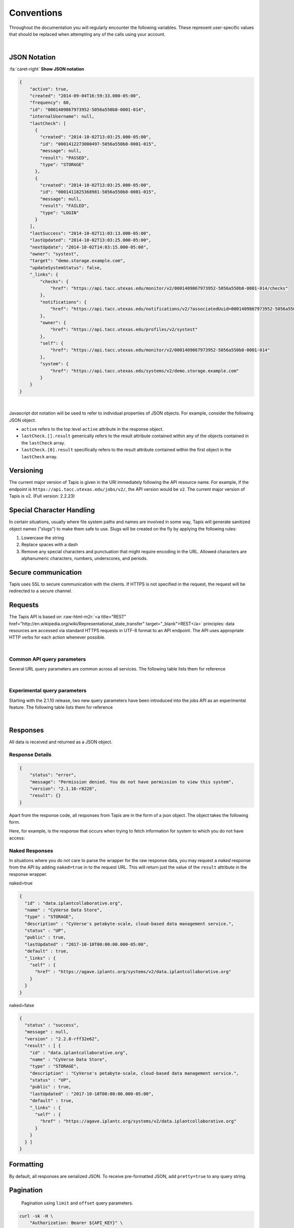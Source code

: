 .. role:: raw-html-m2r(raw)
   :format: html


Conventions
===========

Throughout the documentation you will regularly encounter the following variables. These represent user-specific values that should be replaced when attempting any of the calls using your account.


.. raw:: html

   <table style="width:100%" border="1px" cellpadding="5">
     <tr>
       <th align="left">Variable</th>
       <th>Description</th>
       <th align="left">Example</th>
     </tr><tr>
       <td>${API_HOST}</td>
       <td align="center">Base hostname of the API</td>
       <td>api.tacc.utexas.edu</td>
     <tr></tr>
       <td>${API_VERSION}</td>
       <td align="center">Version of the API endpoint</td>
       <td>v2.2.8</td>
     <tr></tr>
       <td>${API_USERNAME}</td>
       <td align="center"> Username of the current user</td>
       <td>nryan</td>
     <tr></tr>
       <td>${API_KEY}</td>
       <td align="center">Client key used to request an access token from the Tapis Auth service</td>
       <td>hZ_z3f4Hf3CcgvGoMix0aksN4BOD6</td>
     <tr></tr>
       <td>${API_SECRET}</td>
       <td align="center">Client secret used to request an access token from the Tapis Auth service</td>
       <td>gTgpCecqtOc6Ao3GmZ_FecVSSV8a</td>
     <tr>
     </tr>
       <td>${API_TOKEN}</td>
       <td align="center">Client unique identifier of an application requesting access to Tapis Auth service</td>
       <td>de32225c235cf47b9965997270a1496c</td>
     </tr> 
   </table>
|


JSON Notation
-------------

.. container:: foldable

   .. container:: header

      
      :fa:`caret-right`
      **Show JSON notation**

   .. code-block:: json

      {
          "active": true,
          "created": "2014-09-04T16:59:33.000-05:00",
          "frequency": 60,
          "id": "0001409867973952-5056a550b8-0001-014",
          "internalUsername": null,
          "lastCheck": [
            {
              "created": "2014-10-02T13:03:25.000-05:00",
              "id": "0001412273000497-5056a550b8-0001-015",
              "message": null,
              "result": "PASSED",
              "type": "STORAGE"
            },
            {
              "created": "2014-10-02T13:03:25.000-05:00",
              "id": "0001411825368981-5056a550b8-0001-015",
              "message": null,
              "result": "FAILED",
              "type": "LOGIN"
            }
          ],
          "lastSuccess": "2014-10-02T11:03:13.000-05:00",
          "lastUpdated": "2014-10-02T13:03:25.000-05:00",
          "nextUpdate": "2014-10-02T14:03:15.000-05:00",
          "owner": "systest",
          "target": "demo.storage.example.com",
          "updateSystemStatus": false,
          "_links": {
              "checks": {
                  "href": "https://api.tacc.utexas.edu/monitor/v2/0001409867973952-5056a550b8-0001-014/checks"
              },
              "notifications": {
                  "href": "https://api.tacc.utexas.edu/notifications/v2/?associatedUuid=0001409867973952-5056a550b8-0001-014"
              },
              "owner": {
                  "href": "https://api.tacc.utexas.edu/profiles/v2/systest"
              },
              "self": {
                  "href": "https://api.tacc.utexas.edu/monitor/v2/0001409867973952-5056a550b8-0001-014"
              },
              "system": {
                  "href": "https://api.tacc.utexas.edu/systems/v2/demo.storage.example.com"
              }
          }
      }
|
Javascript dot notation will be used to refer to individual properties of JSON objects. For example, consider the following JSON object.


* ``active`` refers to the top level ``active`` attribute in the response object.
* ``lastCheck.[].result`` generically refers to the result attribute contained within any of the objects contained in the ``lastCheck`` array.
* ``lastCheck.[0].result`` specifically refers to the result attribute contained within the first object in the ``lastCheck`` array.

Versioning
----------

The current major version of Tapis is given in the URI immediately following the API resource name. For example, if the endpoint is ``https://api.tacc.utexas.edu/jobs/v2/``\ , the API version would be ``v2``. The current major version of Tapis is v2. (Full version: 2.2.23)

Special Character Handling
--------------------------

In certain situations, usually where file system paths and names are involved in some way, Tapis will generate sanitized object names ("slugs") to make them safe to use. Slugs will be created on the fly by applying the following rules:


#. Lowercase the string
#. Replace spaces with a dash
#. Remove any special characters and punctuation that might require encoding in the URL. Allowed characters are alphanumeric characters, numbers, underscores, and periods.

Secure communication
--------------------

Tapis uses SSL to secure communication with the clients. If HTTPS is not specified in the request, the request will be redirected to a secure channel.

Requests
--------

The Tapis API is based on :raw-html-m2r:`<a title="REST" href="http://en.wikipedia.org/wiki/Representational_state_transfer" target="_blank">REST</a>` principles: data resources are accessed via standard HTTPS requests in UTF-8 format to an API endpoint. The API uses appropriate HTTP verbs for each action whenever possible.


.. raw:: html

   <table style="width:100%" border="1px" cellpadding="5">
     <tr>
       <th align="left">Verb</th>
       <th align="left">Description</th>
     </tr><tr>
       <td>GET</td>
       <td>Used for retrieving resources</td>
     <tr></tr>
       <td>POST</td>
       <td>Used for creating resources</td>
     <tr></tr>
       <td>PUT</td>
       <td>Used for manipulating resources or collections</td>
     <tr></tr>
       <td>DELETE</td>
       <td>Used for deleting resources</td>
     </tr> 
   </table>
|

Common API query parameters
^^^^^^^^^^^^^^^^^^^^^^^^^^^

Several URL query parameters are common across all services. The following table lists them for reference


.. raw:: html

   <table style="width:100%" border="1px" cellpadding="5">
     <tr>
       <th align="left">Name</th>
       <th>Values</th>
       <th align="left">Purpose</th>
     </tr><tr>
       <td>offset</td>
       <td align="center">integer (zero based)</td>
       <td>Skips the first offset results in the response</td>
     <tr></tr>
       <td>limit</td>
       <td align="center">integer</td>
       <td>Limits the number of responses to, at most, this number</td>
     <tr></tr>
       <td>pretty</td>
       <td align="center">boolean</td>
       <td>If true, pretty prints the response. Default false</td>
     <tr></tr>
       <td>naked</td>
       <td align="center">boolean</td>
       <td>If true, returns only the value of the result attribute in the standard response wrapper</td>
     <tr></tr>
       <td>filter</td>
       <td align="center">string</td>
       <td>A comma-delimited list of fields to return for each object in the response. Each field may be referenced using JSON notation</td>
     </tr> 
   </table>
|

Experimental query parameters
^^^^^^^^^^^^^^^^^^^^^^^^^^^^^

Starting with the 2.1.10 release, two new query parameters have been introduced into the jobs API as an experimental feature. The following table lists them for reference


.. raw:: html

   <table style="width:100%" border="1px" cellpadding="5">
     <tr>
       <th align="left">Name</th>
       <th>Values</th>
       <th align="left">Purpose</th>
     </tr><tr>
       <td>sort</td>
       <td align="center">asc,desc</td>
       <td>The sort order of the response. asc by default</td>
     <tr></tr>
       <td>sortBy</td>
       <td align="center">string</td>
       <td>The field by which to sort the response. Any field present in the full representation of the resource that you are querying is supported. Multiple values are not currently supported</td>
     </tr> 
   </table>
|

Responses
---------

All data is received and returned as a JSON object.

Response Details
^^^^^^^^^^^^^^^^

.. code-block:: json

   {
       "status": "error",
       "message": "Permission denied. You do not have permission to view this system",
       "version": "2.1.16-r8228",
       "result": {}
   }

Apart from the response code, all responses from Tapis are in the form of a json object. The object takes the following form.


.. raw:: html

   <table style="width:100%" border="1px" cellpadding="5">
     <tr>
       <th align="left">Key</th>
       <th>Value Type</th>
       <th align="left">Value Description</th>
     </tr><tr>
       <td>status</td>
       <td align="center">string</td>
       <td>User will see message=null on status "success"</td>
     </tr><tr>
       <td>message</td>
       <td align="center">string</td>
       <td>A short description of the cause of the error</td>
     </tr><tr>
       <td>result</td>
       <td align="center">object,array</td>
       <td>The JSON response object or array</td>
     <tr></tr>
       <td>version</td>
       <td align="center">string</td>
       <td>The current full release version of Tapis. Ex “2.1.16-r8228”</td>
     </tr> 
   </table>


Here, for example, is the response that occurs when trying to fetch information for system to which you do not have access:

Naked Responses
^^^^^^^^^^^^^^^

In situations where you do not care to parse the wrapper for the raw response data, you may request a *naked* response from the API by adding ``naked=true`` in to the request URL. This will return just the value of the ``result`` attribute in the response wrapper.

naked=true 

.. code-block:: json

   {
     "id" : "data.iplantcollaborative.org",
     "name" : "CyVerse Data Store",
     "type" : "STORAGE",
     "description" : "CyVerse's petabyte-scale, cloud-based data management service.",
     "status" : "UP",
     "public" : true,
     "lastUpdated" : "2017-10-10T00:00:00.000-05:00",
     "default" : true,
     "_links" : {
       "self" : {
         "href" : "https://agave.iplantc.org/systems/v2/data.iplantcollaborative.org"
       }
     }
   }

naked=false

.. code-block:: json

   {
     "status" : "success",
     "message" : null,
     "version" : "2.2.8-rff32e62",
     "result" : [ {
       "id" : "data.iplantcollaborative.org",
       "name" : "CyVerse Data Store",
       "type" : "STORAGE",
       "description" : "CyVerse's petabyte-scale, cloud-based data management service.",
       "status" : "UP",
       "public" : true,
       "lastUpdated" : "2017-10-10T00:00:00.000-05:00",
       "default" : true,
       "_links" : {
         "self" : {
           "href" : "https://agave.iplantc.org/systems/v2/data.iplantcollaborative.org"
         }
       }
     } ]
   }

Formatting
----------

By default, all responses are serialized JSON. To receive pre-formatted JSON, add ``pretty=true`` to any query string.

Pagination
----------

..

   Pagination using ``limit`` and ``offset`` query parameters.


.. code-block:: shell

   curl -sk -H \
       "Authorization: Bearer ${API_KEY}" \
       "https://api.tacc.utexas.edu/jobs/v2/?offset=50&limit=25"

.. code-block:: plaintext

   jobs-list -o 50 -l 25

All resource collections support a way of paging the dataset, taking an ``offset`` and ``limit`` as query parameters:

Note that offset numbering is zero-based and that omitting the offset parameter will return the first X elements. By default, all search and listing responses from the Science APIs are paginated in groups of 250 objects. The lone exception being the Files API which will return all results by default.

Check the documentation for the specific endpoint to see specific information.

Timestamps
----------

Timestamps are returned in \ :raw-html-m2r:`<a href="http://en.wikipedia.org/wiki/ISO_8601" target="_blank">ISO 8601</a>`\  format offset for Central Standard Time (-05:00) \ ``YYYY-MM-DDTHH:MM:SSZ-05:00``.

Cross Origin Resource Sharing (CORS)
------------------------------------

Many modern applications choose to implement client-server communication exclusively in Javascript. For this reason, Tapis provides :raw-html-m2r:`<a href="http://en.wikipedia.org/wiki/Cross-origin_resource_sharing" title="CORS" target="_blank">cross-origin resource sharing (CORS)</a>` support so AJAX requests from a web browser are not constrained by cross-origin requests and can safely make GET, PUT, POST, and DELETE requests to the API.

Hypermedia
----------

.. code-block:: always

   {
       "associationIds": [],
       "created": "2013-11-16T11:25:38.900-06:00",
       "internalUsername": null,
       "lastUpdated": "2013-11-16T11:25:38.900-06:00",
       "name": "color",
       "owner": "nryan",
       "uuid": "0001384622738900-5056a550b8-0001-012",
       "value": "red",
       "_links": {
           "self": {
               "href": "https://api.tacc.utexas.edu/meta/v2/data/0001384622738900-5056a550b8-0001-012"
           },
           "owner": {
               "href": "https://api.tacc.utexas.edu/profiles/v2/nryan"
           }
       }
   }

Tapis is a fully descriptive hypermedia API. Given any point, you should be able to run API through the links provided in the ``_links`` object in each resource representation. The following user metadata object contains two referenced objects. The first, ``self`` is common to all objects, and contains the URL of that object. The second, ``owner`` contains the URL to the profile of the user who created the object.
